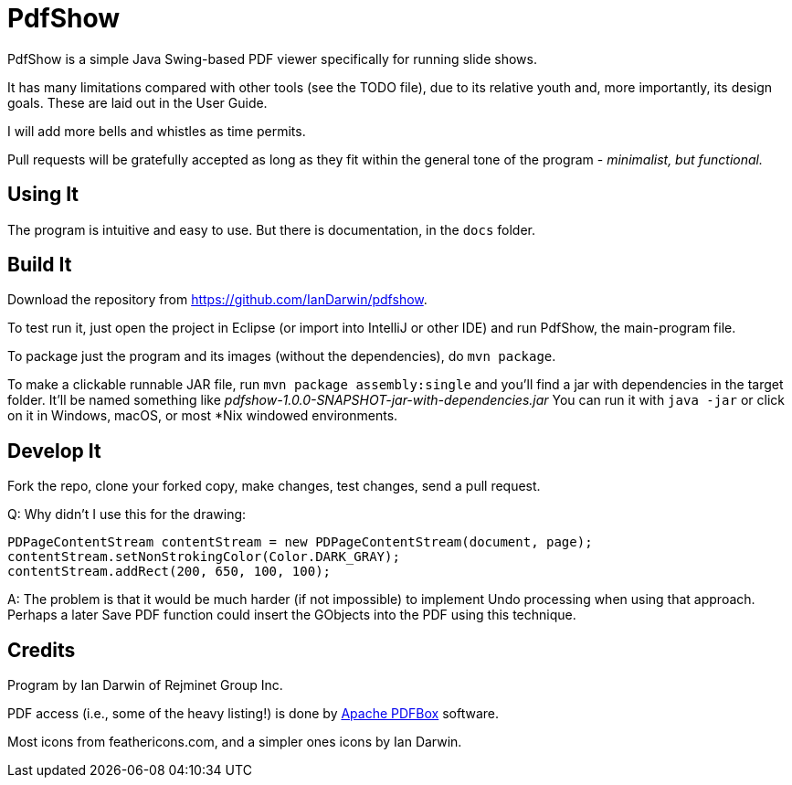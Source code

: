 = PdfShow

PdfShow is a simple Java Swing-based PDF viewer specifically for running slide shows.

It has many limitations compared with other tools (see the TODO file), due to 
its relative youth and, more importantly, its design goals.
These are laid out in the User Guide.

I will add more bells and whistles as time permits.

Pull requests will be gratefully accepted as long as they fit
within the general tone of the program - _minimalist, but functional._ 

== Using It

The program is intuitive and easy to use.
But there is documentation, in the `docs` folder.

== Build It

Download the repository from https://github.com/IanDarwin/pdfshow.

To test run it, just open the project in Eclipse (or import into IntelliJ or
other IDE) and run PdfShow, the main-program file.

To package just the program and its images (without the dependencies),
do `mvn package`.

To make a clickable runnable JAR file, run `mvn package assembly:single`
and you'll find a jar with dependencies in the target folder.
It'll be named something like _pdfshow-1.0.0-SNAPSHOT-jar-with-dependencies.jar_
You can run it with `java -jar` or click on it in Windows, macOS, 
or most *Nix windowed environments.

== Develop It

Fork the repo, clone your forked copy, make changes, test changes, send a pull request.

Q: Why didn't I use this for the drawing:

	PDPageContentStream contentStream = new PDPageContentStream(document, page);
	contentStream.setNonStrokingColor(Color.DARK_GRAY);
	contentStream.addRect(200, 650, 100, 100);

A: The problem is that it would be much harder (if not impossible) to implement Undo processing
when using that approach. Perhaps a later Save PDF function could
insert the GObjects into the PDF using this technique.

== Credits

Program by Ian Darwin of Rejminet Group Inc.

PDF access (i.e., some of the heavy listing!) is done by 
https://pdfbox.apache.org/[Apache PDFBox] software.

Most icons from feathericons.com, and a simpler ones icons by Ian Darwin.

